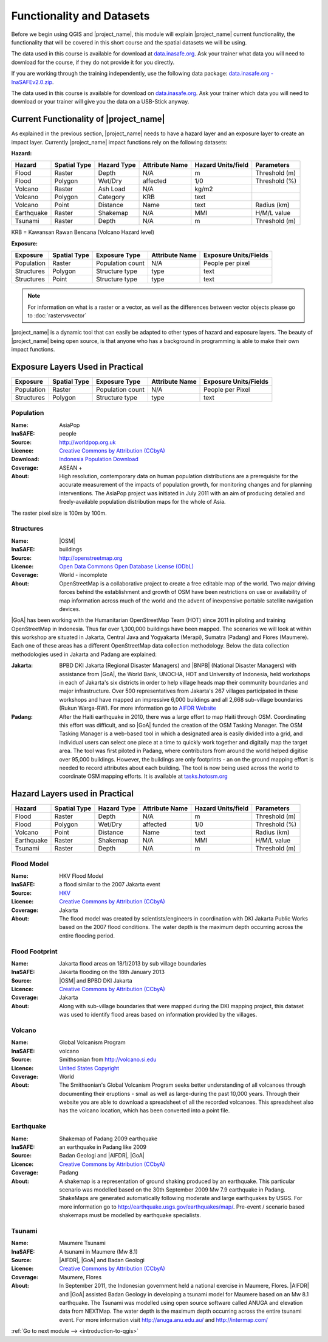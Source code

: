 .. _functionality-datasets:

Functionality and Datasets
==========================

Before we begin using QGIS and |project_name|, this module will explain
|project_name| current functionality, the functionality that will be covered in
this short course and the spatial datasets we will be using.

The data used in this course is available for download at
`data.inasafe.org  <http://data.inasafe.org/>`_. Ask your trainer what data you 
will need to download for the course, if they do not provide it for you directly.

If you are working through the training independently, use the following data package: `data.inasafe.org -
InaSAFEv2.0.zip <http://data.inasafe.org/TrainingDataPackages/InaSAFEv2.0.zip>`_.

The data used in this course is available for download on
`data.inasafe.org <http://data.inasafe.org/>`_.
Ask your trainer which data you will need to download or your trainer will
give you the data on a USB-Stick anyway.

Current Functionality of |project_name|
---------------------------------------

As explained in the previous section, |project_name| needs to have a hazard
layer and an exposure layer to create an impact layer.
Currently |project_name| impact functions rely on the following datasets:

**Hazard:**

==========  ================  ===============  ==================  ======================  ===============
**Hazard**  **Spatial Type**  **Hazard Type**  **Attribute Name**  **Hazard Units/field**  **Parameters**
----------  ----------------  ---------------  ------------------  ----------------------  ---------------
Flood       Raster            Depth            N/A                  m                      Threshold (m)
Flood       Polygon           Wet/Dry          affected             1/0                    Threshold (%)
Volcano     Raster            Ash Load         N/A                  kg/m2
Volcano     Polygon           Category         KRB                  text
Volcano     Point             Distance         Name                 text                   Radius (km)
Earthquake  Raster            Shakemap         N/A                  MMI                    H/M/L value
Tsunami     Raster            Depth            N/A                  m                      Threshold (m)
==========  ================  ===============  ==================  ======================  ===============

KRB = Kawansan Rawan Bencana (Volcano Hazard level)

**Exposure:**

=============  ================  ==================  ==================  =========================
**Exposure**   **Spatial Type**  **Exposure Type**   **Attribute Name**  **Exposure Units/Fields**
-------------  ----------------  ------------------  ------------------  -------------------------
Population     Raster            Population count    N/A                 People per pixel
Structures     Polygon           Structure type      type                text
Structures     Point             Structure type      type                text
=============  ================  ==================  ==================  =========================

.. note:: For information on what is a raster or a vector,
     as well as the differences between vector objects please go to
     :doc:`rastervsvector`

|project_name| is a dynamic tool that can easily be adapted to other types of
hazard and exposure layers.
The beauty of |project_name| being open source, is that anyone who has a
background in programming is able to make their own impact functions.

Exposure Layers Used in Practical
---------------------------------

============  ================  =================  ==================  =========================
**Exposure**  **Spatial Type**  **Exposure Type**  **Attribute Name**  **Exposure Units/Fields**
------------  ----------------  -----------------  ------------------  -------------------------
Population    Raster            Population count   N/A                 People per Pixel
Structures    Polygon           Structure type     type                text
============  ================  =================  ==================  =========================

Population
..........

:Name: AsiaPop
:InaSAFE: people
:Source: http://worldpop.org.uk
:Licence: `Creative Commons by Attribution (CCbyA) <http://creativecommons.org/>`_
:Download: `Indonesia Population Download <http://www.worldpop.org.uk/data/summary/?contselect=Asia&countselect=Indonesia&typeselect=Population>`_
:Coverage: ASEAN +
:About: High resolution, contemporary data on human population distributions
    are a prerequisite for the accurate measurement of the impacts of
    population growth, for monitoring changes and for planning interventions.
    The AsiaPop project was initiated in July 2011 with an aim of producing
    detailed and freely-available population distribution maps for the whole
    of Asia.

.. image:: /static/training/socialisation/003_asia_pop.png
   :height: 500pt
   :align: center

The raster pixel size is 100m by 100m.

Structures
..........

:Name: |OSM|
:InaSAFE: buildings
:Source: http://openstreetmap.org
:Licence: `Open Data Commons Open Database License (ODbL) <http://opendatacommons.org/licenses/odbl/>`_
:Coverage: World - incomplete
:About:  OpenStreetMap is a collaborative project to create a free
    editable map of the world.
    Two major driving forces behind the establishment and growth of OSM
    have been restrictions on use or availability of map information across
    much of the world and the advent of inexpensive portable satellite
    navigation devices.

.. image:: /static/training/socialisation/004_openstreetmap.png
   :align: center

|GoA| has been working with the Humanitarian OpenStreetMap Team (HOT) since 2011 
in piloting and training OpenStreetMap in Indonesia.
Thus far over 1,300,000 buildings have been mapped.
The scenarios we will look at within this workshop are situated in Jakarta,
Central Java and Yogyakarta (Merapi), Sumatra (Padang) and
Flores (Maumere).
Each one of these areas has a different OpenStreetMap data collection
methodology.
Below the data collection methodologies used in Jakarta and Padang are explained:

:Jakarta: BPBD DKI Jakarta (Regional Disaster Managers) and |BNPB| (National
    Disaster Managers) with assistance from |GoA|, the World Bank,
    UNOCHA, HOT and University of Indonesia, held
    workshops in each of Jakarta's six districts in order to help village heads
    map their community boundaries and major infrastructure.
    Over 500 representatives from Jakarta's 267 villages participated in these
    workshops and have mapped an impressive 6,000 buildings and all 2,668
    sub-village boundaries (Rukun Warga-RW).
    For more information go to `AIFDR Website <http://www.aifdr.org/?p=619>`_

:Padang: After the Haiti earthquake in 2010, there was a large effort to map Haiti
    through OSM. Coordinating this effort was difficult,
    and so |GoA| funded the creation of the OSM Tasking Manager.
    The OSM Tasking Manager is a web-based tool in which a designated area is
    easily divided into a grid, and individual users can select one piece at a time
    to quickly work together and digitally map the target area. The tool was
    first piloted in Padang, where contributors from around the world helped
    digitise over 95,000 buildings. However, the buildings are only footprints - 
    an on the ground mapping effort is needed to record attributes about each building. 
    The tool is now being used across the world to coordinate OSM mapping efforts. 
    It is available at `tasks.hotosm.org <http://tasks.hotosm.org/>`_

Hazard Layers used in Practical
---------------------------------

===========  ================  ===============  ==================  ======================  ===============
**Hazard**   **Spatial Type**  **Hazard Type**  **Attribute Name**  **Hazard Units/field**  **Parameters**
-----------  ----------------  ---------------  ------------------  ----------------------  ---------------
Flood        Raster            Depth            N/A                 m                       Threshold (m)
Flood        Polygon           Wet/Dry          affected            1/0                     Threshold (%)
Volcano      Point             Distance         Name                text                    Radius (km)
Earthquake   Raster            Shakemap         N/A                 MMI                     H/M/L value
Tsunami      Raster            Depth            N/A                 m                       Threshold (m)
===========  ================  ===============  ==================  ======================  ===============

Flood Model
...........

:Name:  HKV Flood Model
:InaSAFE:  a flood similar to the 2007 Jakarta event
:Source: `HKV <http://deltares.nl>`_
:Licence: `Creative Commons by Attribution (CCbyA) <http://creativecommons.org/>`_
:Coverage: Jakarta
:About: The flood model was created by scientists/engineers in coordination
    with DKI Jakarta Public Works based on the 2007 flood conditions. The
    water depth is the maximum depth occurring across the entire flooding
    period.

.. image:: /static/training/socialisation/005_floodmodel.png
   :align: center

Flood Footprint
...............

:Name:  Jakarta flood areas on 18/1/2013 by sub village boundaries
:InaSAFE:  Jakarta flooding on the 18th January 2013
:Source: |OSM| and BPBD DKI Jakarta
:Licence: `Creative Commons by Attribution (CCbyA) <http://creativecommons.org/>`_
:Coverage: Jakarta
:About: Along with sub-village boundaries that were mapped during the DKI
    mapping project, this dataset was used to identify flood areas 
    based on information provided by the villages.

.. image:: /static/training/socialisation/006_floodfootprint.png
   :align: center

Volcano
.......

:Name:  Global Volcanism Program
:InaSAFE:  volcano
:Source: Smithsonian from http://volcano.si.edu
:Licence: `United States Copyright <http://www.copyright.gov/title17/>`_
:Coverage: World
:About: The Smithsonian's Global Volcanism Program seeks better understanding
    of all volcanoes through documenting their eruptions - small as well as
    large-during the past 10,000 years. Through their website you are able to
    download a spreadsheet of all the recorded volcanoes. This spreadsheet
    also has the volcano location, which has been converted into a point file.

.. image:: /static/training/socialisation/007_volcano.png
   :align: center


Earthquake
..........

:Name:  Shakemap of Padang 2009 earthquake
:InaSAFE: an earthquake in Padang like 2009
:Source: Badan Geologi and |AIFDR|, |GoA|
:Licence: `Creative Commons by Attribution (CCbyA) <http://creativecommons.org/>`_
:Coverage: Padang
:About: A shakemap is a representation of ground shaking produced by an
    earthquake. This particular scenario was modelled based on the 30th
    September 2009 Mw 7.9 earthquake in Padang. ShakeMaps are generated
    automatically following moderate and large earthquakes by USGS. For more
    information go to http://earthquake.usgs.gov/earthquakes/map/. Pre-event / 
    scenario based shakemaps must be modelled by earthquake specialists.

.. image:: /static/training/socialisation/008_earthquake.png
   :align: center

Tsunami
.......

:Name:  Maumere Tsunami
:InaSAFE:  A tsunami in Maumere (Mw 8.1)
:Source: |AIFDR|, |GoA| and Badan Geologi
:Licence: `Creative Commons by Attribution (CCbyA) <http://creativecommons.org/>`_
:Coverage: Maumere, Flores
:About: In September 2011, the Indonesian government held a national exercise
    in Maumere, Flores. |AIFDR| and |GoA| assisted Badan Geology in developing a
    tsunami model for Maumere based on an Mw 8.1 earthquake. The Tsunami was
    modelled using open source software called ANUGA and elevation data
    from NEXTMap. The water depth is the maximum depth occurring across the
    entire tsunami event. For more information visit http://anuga.anu.edu.au/
    and http://intermap.com/

.. image:: /static/training/socialisation/009_tsunami.png
   :align: center


:ref:`Go to next module --> <introduction-to-qgis>`
